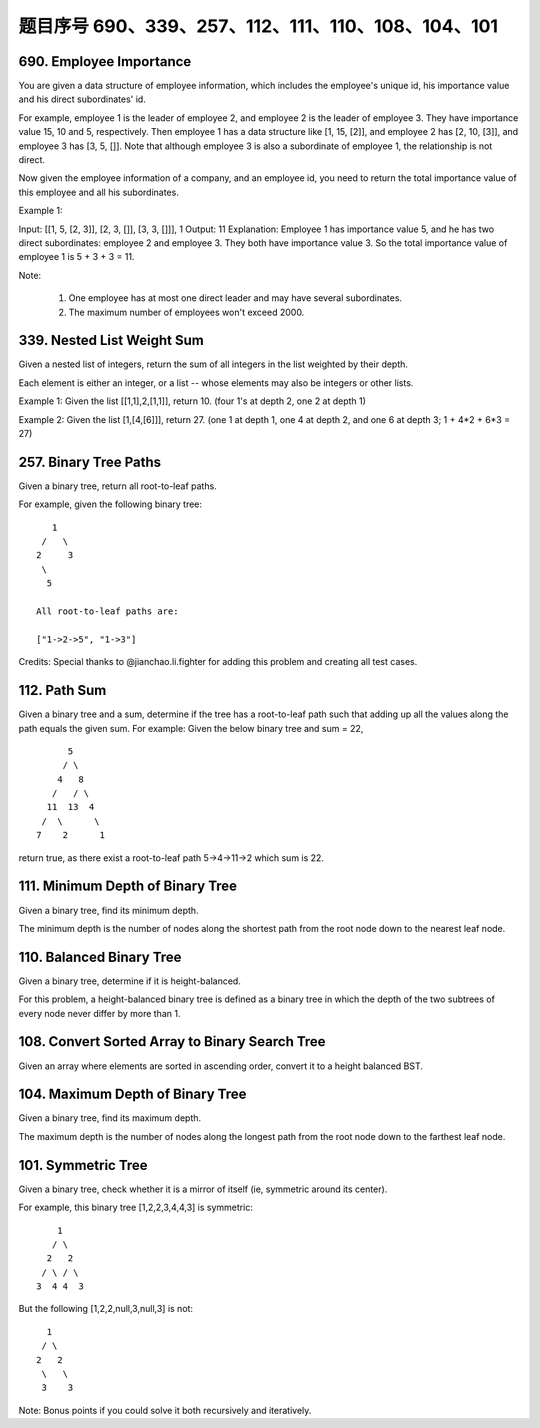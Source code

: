 题目序号 690、339、257、112、111、110、108、104、101
=================================================





690. Employee Importance
------------------------

You are given a data structure of employee information, which includes the employee's unique id, his importance value and his direct subordinates' id.

For example, employee 1 is the leader of employee 2, and employee 2 is the leader of employee 3. They have importance value 15, 10 and 5, respectively. Then employee 1 has a data structure like [1, 15, [2]], and employee 2 has [2, 10, [3]], and employee 3 has [3, 5, []]. Note that although employee 3 is also a subordinate of employee 1, the relationship is not direct.

Now given the employee information of a company, and an employee id, you need to return the total importance value of this employee and all his subordinates.

Example 1:

Input: [[1, 5, [2, 3]], [2, 3, []], [3, 3, []]], 1
Output: 11
Explanation:
Employee 1 has importance value 5, and he has two direct subordinates: employee 2 and employee 3. They both have importance value 3. So the total importance value of employee 1 is 5 + 3 + 3 = 11.

Note:

    #. One employee has at most one direct leader and may have several subordinates.
    #. The maximum number of employees won't exceed 2000.


339. Nested List Weight Sum
---------------------------



Given a nested list of integers, return the sum of all integers in the list weighted by their depth.

Each element is either an integer, or a list -- whose elements may also be integers or other lists.

Example 1:
Given the list [[1,1],2,[1,1]], return 10. (four 1's at depth 2, one 2 at depth 1)

Example 2:
Given the list [1,[4,[6]]], return 27. (one 1 at depth 1, one 4 at depth 2, and one 6 at depth 3; 1 + 4*2 + 6*3 = 27) 




257. Binary Tree Paths
----------------------


Given a binary tree, return all root-to-leaf paths.

For example, given the following binary tree:
::
       1
     /   \
    2     3
     \
      5

    All root-to-leaf paths are:

    ["1->2->5", "1->3"]

Credits:
Special thanks to @jianchao.li.fighter for adding this problem and creating all test cases.





112. Path Sum
-------------

Given a binary tree and a sum, determine if the tree has a root-to-leaf path such that adding up all the values along the path equals the given sum.
For example:
Given the below binary tree and sum = 22,
::
              5
             / \
            4   8
           /   / \
          11  13  4
         /  \      \
        7    2      1

return true, as there exist a root-to-leaf path 5->4->11->2 which sum is 22.





111. Minimum Depth of Binary Tree
---------------------------------




Given a binary tree, find its minimum depth.

The minimum depth is the number of nodes along the shortest path from the root node down to the nearest leaf node.




110. Balanced Binary Tree
-------------------------


Given a binary tree, determine if it is height-balanced.

For this problem, a height-balanced binary tree is defined as a binary tree in which the depth of the two subtrees of every node never differ by more than 1. 




108. Convert Sorted Array to Binary Search Tree
-----------------------------------------------


Given an array where elements are sorted in ascending order, convert it to a height balanced BST.



104. Maximum Depth of Binary Tree
---------------------------------

Given a binary tree, find its maximum depth.

The maximum depth is the number of nodes along the longest path from the root node down to the farthest leaf node.




101. Symmetric Tree
-------------------


Given a binary tree, check whether it is a mirror of itself (ie, symmetric around its center).

For example, this binary tree [1,2,2,3,4,4,3] is symmetric:
::
        1
       / \
      2   2
     / \ / \
    3  4 4  3

But the following [1,2,2,null,3,null,3] is not:
::
        1
       / \
      2   2
       \   \
       3    3

Note:
Bonus points if you could solve it both recursively and iteratively. 




